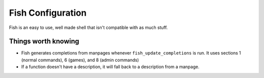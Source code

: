 ####################
 Fish Configuration
####################

Fish is an easy to use, well made shell that isn't compatible with as much
stuff.

Things worth knowing
####################

* Fish generates completions from manpages whenever ``fish_update_completions``
  is run.
  It uses sections 1 (normal commands), 6 (games), and 8 (admin commands)
* If a function doesn't have a description, it will fall back to a description
  from a manpage.

